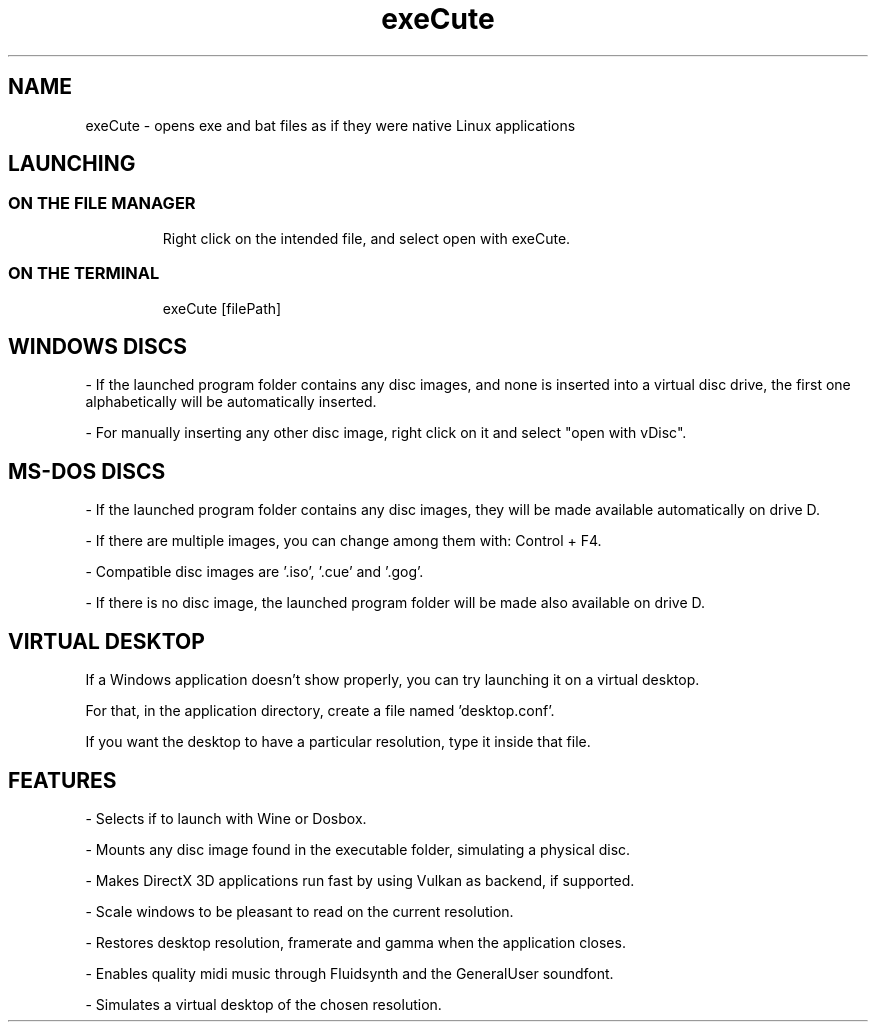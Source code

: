 .TH exeCute "1"

.SH NAME
exeCute - opens exe and bat files as if they were native Linux applications


.SH LAUNCHING

.TP
.SS ON THE FILE MANAGER
Right click on the intended file, and select open with exeCute.

.TP
.SS ON THE TERMINAL
exeCute [filePath]


.SH WINDOWS DISCS

- If the launched program folder contains any disc images, and none is inserted into a virtual disc drive, the first one alphabetically will be automatically inserted.

- For manually inserting any other disc image, right click on it and select "open with vDisc".


.SH MS-DOS DISCS

- If the launched program folder contains any disc images, they will be made available automatically on drive D.

- If there are multiple images, you can change among them with: Control + F4.

- Compatible disc images are '.iso', '.cue' and '.gog'.

- If there is no disc image, the launched program folder will be made also available on drive D.


.SH VIRTUAL DESKTOP

If a Windows application doesn't show properly, you can try launching it on a virtual desktop.

For that, in the application directory, create a file named 'desktop.conf'.

If you want the desktop to have a particular resolution, type it inside that file.


.SH FEATURES

- Selects if to launch with Wine or Dosbox.

- Mounts any disc image found in the executable folder, simulating a physical disc.

- Makes DirectX 3D applications run fast by using Vulkan as backend, if supported.

- Scale windows to be pleasant to read on the current resolution.

- Restores desktop resolution, framerate and gamma when the application closes.

- Enables quality midi music through Fluidsynth and the GeneralUser soundfont.

- Simulates a virtual desktop of the chosen resolution.

